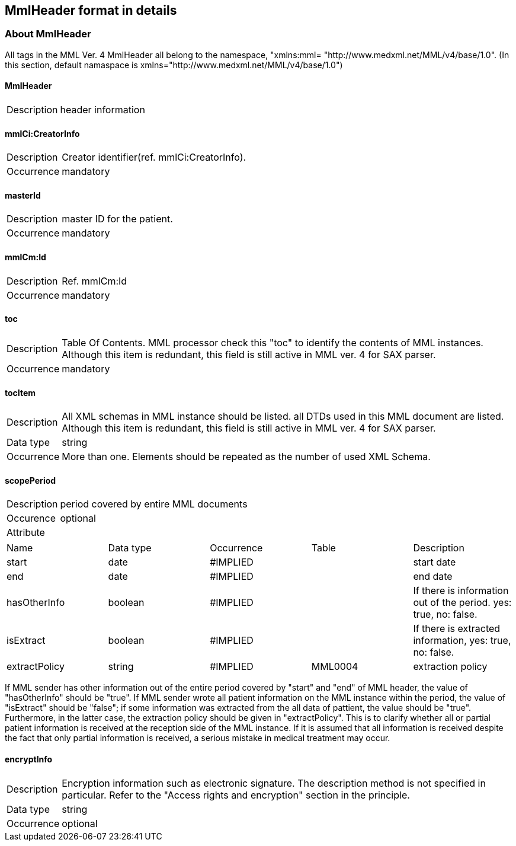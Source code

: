 :imagesdir: ./figures

== MmlHeader format in details
=== About MmlHeader
All tags in the MML Ver. 4 MmlHeader all belong to the namespace, "xmlns:mml= "http://www.medxml.net/MML/v4/base/1.0". (In this section, default namaspace is  xmlns="http://www.medxml.net/MML/v4/base/1.0")

==== MmlHeader
[horizontal]
Description:: header information

==== mmlCi:CreatorInfo
[horizontal]
Description:: Creator identifier(ref. mmlCi:CreatorInfo).
Occurrence:: mandatory

==== masterId
[horizontal]
Description:: master ID for the patient.
Occurrence:: mandatory

====  mmlCm:Id
[horizontal]
Description:: Ref. mmlCm:Id
Occurrence:: mandatory

==== toc
[horizontal]
Description:: Table Of Contents. MML processor check this "toc" to identify the contents of MML instances. Although this item is redundant, this field is still active in MML ver. 4 for SAX parser.
Occurrence:: mandatory

==== tocItem
[horizontal]
Description:: All XML schemas in MML instance should be listed. all DTDs used in this MML document are listed. Although this item is redundant, this field is still active in MML ver. 4 for SAX parser.
Data type:: string
Occurrence:: More than one. Elements should be repeated as the number of used XML Schema.

==== scopePeriod
[horizontal]
Description:: period covered by entire MML documents
Occurence:: optional
Attribute::
|=====
|Name|Data type|Occurrence|Table|Description
|start|date|#IMPLIED| |start date
|end|date|#IMPLIED| |end date
|hasOtherInfo|boolean|#IMPLIED| |If there is information out of the period. yes: true, no: false.
|isExtract|boolean|#IMPLIED| |If there is extracted information, yes: true, no: false.
|extractPolicy|string|#IMPLIED|MML0004|extraction policy
|=====

If MML sender has other information out of the entire period covered by "start" and "end" of MML header, the value of "hasOtherInfo" should be "true". If MML sender wrote all patient information on the MML instance within the period, the value of "isExtract" should be "false"; if some information was extracted from the all data of pattient, the value should be "true". Furthermore, in the latter case, the extraction policy should be given in "extractPolicy". This is to clarify whether all or partial patient information is received at the reception side of the MML instance. If it is assumed that all information is received despite the fact that only partial information is received, a serious mistake in medical treatment may occur.

==== encryptInfo
[horizontal]
Description:: Encryption information such as electronic signature. The description method is not specified in particular. Refer to the "Access rights and encryption" section in the principle.
Data type:: string
Occurrence:: optional
